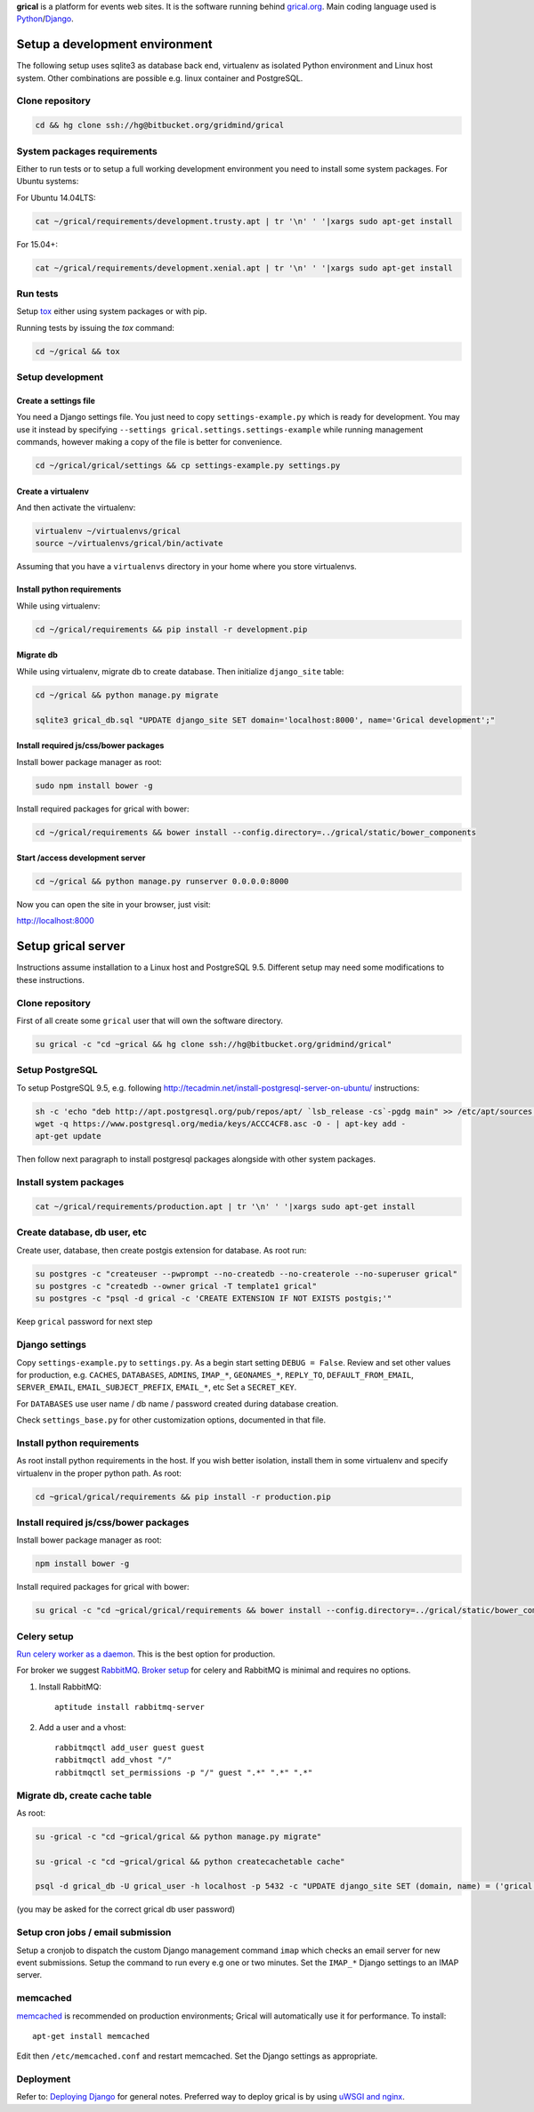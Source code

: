 **grical** is a platform for events web sites. It is the software
running behind `grical.org`__. Main coding language used is
`Python`__/`Django`__.

__ http://grical.org/
__ https://python.org/
__ https://www.djangoproject.com/


Setup a development environment
===============================

The following setup uses sqlite3 as database back end, virtualenv as
isolated Python environment and Linux host system. Other combinations
are possible e.g. linux container and PostgreSQL.

Clone repository
----------------

.. FIXME migrate to github link when it is known

.. code-block:: bash

    cd && hg clone ssh://hg@bitbucket.org/gridmind/grical


System packages requirements
----------------------------

Either to run tests or to setup a full working development environment
you need to install some system packages. For Ubuntu systems:

For Ubuntu 14.04LTS:

.. code-block:: bash

    cat ~/grical/requirements/development.trusty.apt | tr '\n' ' '|xargs sudo apt-get install

For 15.04+:

.. code-block:: bash

    cat ~/grical/requirements/development.xenial.apt | tr '\n' ' '|xargs sudo apt-get install


Run tests
---------

Setup `tox`_ either using system packages or with pip.

.. _tox: https://tox.readthedocs.io/

Running tests by issuing the `tox` command:

.. code-block:: bash

    cd ~/grical && tox


Setup development
-----------------

Create a settings file
~~~~~~~~~~~~~~~~~~~~~~

You need a Django settings file. You just need to copy
``settings-example.py`` which is ready for development. You may use it
instead by specifying ``--settings grical.settings.settings-example``
while running management commands, however making a copy of the file
is better for convenience.

.. code-block:: bash

  cd ~/grical/grical/settings && cp settings-example.py settings.py

Create a virtualenv
~~~~~~~~~~~~~~~~~~~

And then activate the virtualenv:

.. code-block:: bash

  virtualenv ~/virtualenvs/grical
  source ~/virtualenvs/grical/bin/activate

Assuming that you have a ``virtualenvs`` directory in your home where
you store virtualenvs.

Install python requirements
~~~~~~~~~~~~~~~~~~~~~~~~~~~

While using virtualenv:

.. code-block:: bash

    cd ~/grical/requirements && pip install -r development.pip

Migrate db
~~~~~~~~~~

While using virtualenv, migrate db to create database. Then initialize
``django_site`` table:

.. code-block:: bash

    cd ~/grical && python manage.py migrate

    sqlite3 grical_db.sql "UPDATE django_site SET domain='localhost:8000', name='Grical development';"

Install required js/css/bower packages
~~~~~~~~~~~~~~~~~~~~~~~~~~~~~~~~~~~~~~

Install bower package manager as root:

.. code-block:: bash

    sudo npm install bower -g

Install required packages for grical with bower:

.. code-block:: bash

    cd ~/grical/requirements && bower install --config.directory=../grical/static/bower_components

Start /access development server
~~~~~~~~~~~~~~~~~~~~~~~~~~~~~~~~

.. code-block:: bash

    cd ~/grical && python manage.py runserver 0.0.0.0:8000

Now you can open the site in your browser, just visit:

http://localhost:8000


Setup grical server
===================

Instructions assume installation to a Linux host and PostgreSQL 9.5.
Different setup may need some modifications to these instructions.


Clone repository
----------------

First of all create some ``grical`` user that will own the software
directory.

.. FIXME migrate to github link when it is known

.. code-block:: bash

    su grical -c "cd ~grical && hg clone ssh://hg@bitbucket.org/gridmind/grical"


Setup PostgreSQL
----------------

To setup PostgreSQL 9.5, e.g. following
http://tecadmin.net/install-postgresql-server-on-ubuntu/ instructions:

.. code-block:: bash

    sh -c 'echo "deb http://apt.postgresql.org/pub/repos/apt/ `lsb_release -cs`-pgdg main" >> /etc/apt/sources.list.d/pgdg.list'
    wget -q https://www.postgresql.org/media/keys/ACCC4CF8.asc -O - | apt-key add -
    apt-get update

Then follow next paragraph to install postgresql packages alongside
with other system packages.


Install system packages
-----------------------

.. code-block:: bash

    cat ~/grical/requirements/production.apt | tr '\n' ' '|xargs sudo apt-get install


Create database, db user, etc
-----------------------------

Create user, database, then create postgis extension for database.
As root run:

.. code-block:: bash

    su postgres -c "createuser --pwprompt --no-createdb --no-createrole --no-superuser grical"
    su postgres -c "createdb --owner grical -T template1 grical"
    su postgres -c "psql -d grical -c 'CREATE EXTENSION IF NOT EXISTS postgis;'"

Keep ``grical`` password for next step


Django settings
---------------

Copy ``settings-example.py`` to ``settings.py``. As a begin start
setting ``DEBUG = False``. Review and set other values for production,
e.g. ``CACHES``, ``DATABASES``, ``ADMINS``, ``IMAP_*``,
``GEONAMES_*``, ``REPLY_TO``, ``DEFAULT_FROM_EMAIL``,
``SERVER_EMAIL``, ``EMAIL_SUBJECT_PREFIX``, ``EMAIL_*``, etc
Set a ``SECRET_KEY``.

For ``DATABASES`` use user name / db name / password created during
database creation.

Check ``settings_base.py`` for other customization options, documented
in that file.


Install python requirements
---------------------------

As root install python requirements in the host. If you wish better
isolation, install them in some virtualenv and specify virtualenv in
the proper python path. As root:

.. code-block:: bash

    cd ~grical/grical/requirements && pip install -r production.pip


Install required js/css/bower packages
--------------------------------------

Install bower package manager as root:

.. code-block:: bash

    npm install bower -g

Install required packages for grical with bower:

.. code-block:: bash

    su grical -c "cd ~grical/grical/requirements && bower install --config.directory=../grical/static/bower_components"


Celery setup
------------

`Run celery worker as a daemon`_. This is the best option for
production.

.. _Run celery worker as a daemon: http://docs.celeryproject.org/en/latest/tutorials/daemonizing.html

For broker we suggest `RabbitMQ`_. `Broker setup`_ for celery and
RabbitMQ is minimal and requires no options.

.. _RabbitMQ: http://www.rabbitmq.com/download.html
.. _Broker setup: http://docs.celeryproject.org/en/latest/getting-started/brokers/rabbitmq.html

#. Install RabbitMQ::

       aptitude install rabbitmq-server

#. Add a user and a vhost::

       rabbitmqctl add_user guest guest
       rabbitmqctl add_vhost "/"
       rabbitmqctl set_permissions -p "/" guest ".*" ".*" ".*"


Migrate db, create cache table
------------------------------

As root:

.. code-block:: bash

    su -grical -c "cd ~grical/grical && python manage.py migrate"

    su -grical -c "cd ~grical/grical && python createcachetable cache"

    psql -d grical_db -U grical_user -h localhost -p 5432 -c "UPDATE django_site SET (domain, name) = ('grical', 'Grical development')"

(you may be asked for the correct grical db user password)


Setup cron jobs / email submission
----------------------------------

Setup a cronjob to dispatch the custom Django management command
``imap`` which checks an email server for new event submissions. Setup
the command to run every e.g one or two minutes. Set the ``IMAP_*``
Django settings to an IMAP server.


memcached
---------

memcached_ is recommended on production environments; Grical
will automatically use it for performance. To install::

    apt-get install memcached

Edit then ``/etc/memcached.conf`` and restart memcached.
Set the Django settings as appropriate.


Deployment
----------

Refer to: `Deploying Django`_ for general notes. Preferred way to
deploy grical is by using `uWSGI and nginx`_.

.. _Deploying Django: https://docs.djangoproject.com/en/1.8/howto/deployment/
.. _uWSGI and nginx: http://uwsgi-docs.readthedocs.io/en/latest/tutorials/Django_and_nginx.html
